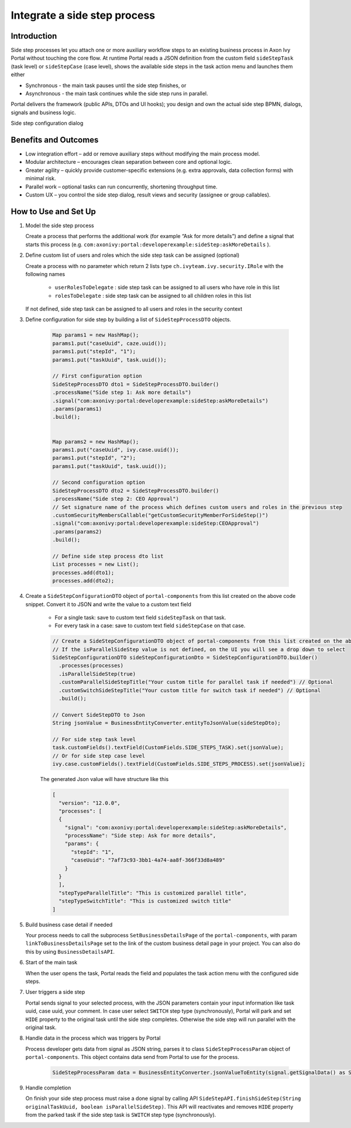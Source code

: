 .. _side-step-ja:

Integrate a side step process
=============================

.. _side-step-introduction-ja:

Introduction
------------

Side step processes let you attach one or more auxiliary workflow steps to an existing business process in Axon Ivy Portal without touching the core flow. 
At runtime Portal reads a JSON definition from the custom field ``sideStepTask`` (task level) or ``sideStepCase`` (case level), shows the available side steps in the task action menu and launches them either

- Synchronous - the main task pauses until the side step finishes, or

- Asynchronous - the main task continues while the side step runs in parallel.

Portal delivers the framework (public APIs, DTOs and UI hooks); you design and own the actual side step BPMN, dialogs, signals and business logic.
  
|side-step-menu|

Side step configuration dialog

|side-step-config|

Benefits and Outcomes
---------------------

- Low integration effort – add or remove auxiliary steps without modifying the main process model.

- Modular architecture – encourages clean separation between core and optional logic.

- Greater agility – quickly provide customer-specific extensions (e.g. extra approvals, data collection forms) with minimal risk.

- Parallel work – optional tasks can run concurrently, shortening throughput time.

- Custom UX – you control the side step dialog, result views and security (assignee or group callables).


How to Use and Set Up
---------------------

#. Model the side step process

   Create a process that performs the additional work (for example “Ask for more details”)
   and define a signal that starts this process (e.g. ``com:axonivy:portal:developerexample:sideStep:askMoreDetails`` ).
   
   |signal-process|


#. Define custom list of users and roles which the side step task can be assigned (optional)
   
   Create a process with no parameter which return 2 lists type ``ch.ivyteam.ivy.security.IRole`` with the following names

     - ``userRolesToDelegate`` : side step task can be assigned to all users who have role in this list
     - ``rolesToDelegate`` : side step task can be assigned to all children roles in this list

   If not defined, side step task can be assigned to all users and roles in the security context

#. Define configuration for side step by building a list of ``SideStepProcessDTO`` objects. 

    .. code-block:: javascript

        Map params1 = new HashMap();
        params1.put("caseUuid", caze.uuid());
        params1.put("stepId", "1");
        params1.put("taskUuid", task.uuid());

        // First configuration option
        SideStepProcessDTO dto1 = SideStepProcessDTO.builder()
        .processName("Side step 1: Ask more details")
        .signal("com:axonivy:portal:developerexample:sideStep:askMoreDetails")
        .params(params1)
        .build();


        Map params2 = new HashMap();
        params1.put("caseUuid", ivy.case.uuid());
        params1.put("stepId", "2");
        params1.put("taskUuid", task.uuid());

        // Second configuration option
        SideStepProcessDTO dto2 = SideStepProcessDTO.builder()
        .processName("Side step 2: CEO Approval")
        // Set signature name of the process which defines custom users and roles in the previous step
        .customSecurityMembersCallable("getCustomSecurityMemberForSideStep()") 
        .signal("com:axonivy:portal:developerexample:sideStep:CEOApproval")
        .params(params2)
        .build();

        // Define side step process dto list
        List processes = new List();
        processes.add(dto1);
        processes.add(dto2);        
    
    ..


#. Create a ``SideStepConfigurationDTO`` object of ``portal-components`` from this list created on the above code snippet. Convert it to JSON and write the value to a custom text field

    - For a single task: save to custom text field ``sideStepTask`` on that task.
    - For every task in a case: save to custom text field ``sideStepCase`` on that case.

    .. code-block:: javascript

      // Create a SideStepConfigurationDTO object of portal-components from this list created on the above code snippet
      // If the isParallelSideStep value is not defined, on the UI you will see a drop down to select
      SideStepConfigurationDTO sideStepConfigurationDto = SideStepConfigurationDTO.builder()
        .processes(processes)
        .isParallelSideStep(true)
        .customParallelSideStepTitle("Your custom title for parallel task if needed") // Optional
        .customSwitchSideStepTitle("Your custom title for switch task if needed") // Optional
        .build();

      // Convert SideStepDTO to Json 
      String jsonValue = BusinessEntityConverter.entityToJsonValue(sideStepDto);

      // For side step task level
      task.customFields().textField(CustomFields.SIDE_STEPS_TASK).set(jsonValue);
      // Or for side step case level
      ivy.case.customFields().textField(CustomFields.SIDE_STEPS_PROCESS).set(jsonValue);

    ..
      
    The generated Json value will have structure like this

    .. code-block:: javascript

      [
        "version": "12.0.0",
        "processes": [
        {
          "signal": "com:axonivy:portal:developerexample:sideStep:askMoreDetails",
          "processName": "Side step: Ask for more details",
          "params": {
            "stepId": "1",
            "caseUuid": "7af73c93-3bb1-4a74-aa8f-366f33d8a489"
          }
        }
        ],
        "stepTypeParallelTitle": "This is customized parallel title",
        "stepTypeSwitchTitle": "This is customized switch title"
      ]
    ..


#. Build business case detail if needed

   Your process needs to call the subprocess ``SetBusinessDetailsPage`` of the ``portal-components``, with param ``linkToBusinessDetailsPage`` set to the link of the custom business detail page in your project.
   You can also do this by using ``BusinessDetailsAPI``.

   |business-case-detail-page|

#. Start of the main task

   When the user opens the task, Portal reads the field and populates the task action menu with the configured side steps.

#. User triggers a side step

   Portal sends signal to your selected process, with the JSON parameters contain your input information like task uuid, case uuid, your comment. 
   In case user select ``SWITCH`` step type (synchronously), Portal will park and set ``HIDE`` property to the original task until the side step completes. Otherwise the side step will run parallel with the original task.

#. Handle data in the process which was triggers by Portal

   Process developer gets data from signal as JSON string, parses it to class ``SideStepProcessParam`` object of ``portal-components``. This object contains data send from Portal to use for the process.
      
    .. code-block:: javascript

      SideStepProcessParam data = BusinessEntityConverter.jsonValueToEntity(signal.getSignalData() as String, SideStepProcessParam.class) as SideStepProcessParam;

    ..
      
#. Handle completion

   On finish your side step process must raise a done signal by calling API ``SideStepAPI.finishSideStep(String originalTaskUuid, boolean isParallelSideStep)``. 
   This API will reactivates and removes ``HIDE`` property from the parked task if the side step task is ``SWITCH`` step type (synchronously).


.. |signal-process| image:: images/side-step/signal-process.png
.. |side-step-sample-process| image:: images/side-step/side-step-sample-process.png
.. |business-case-detail-page| image:: images/side-step/business-case-detail-page.png
.. |side-step-menu| image:: ../../screenshots/side-step/side-step-menu.png
.. |side-step-config| image:: ../../screenshots/side-step/side-step-config.png

